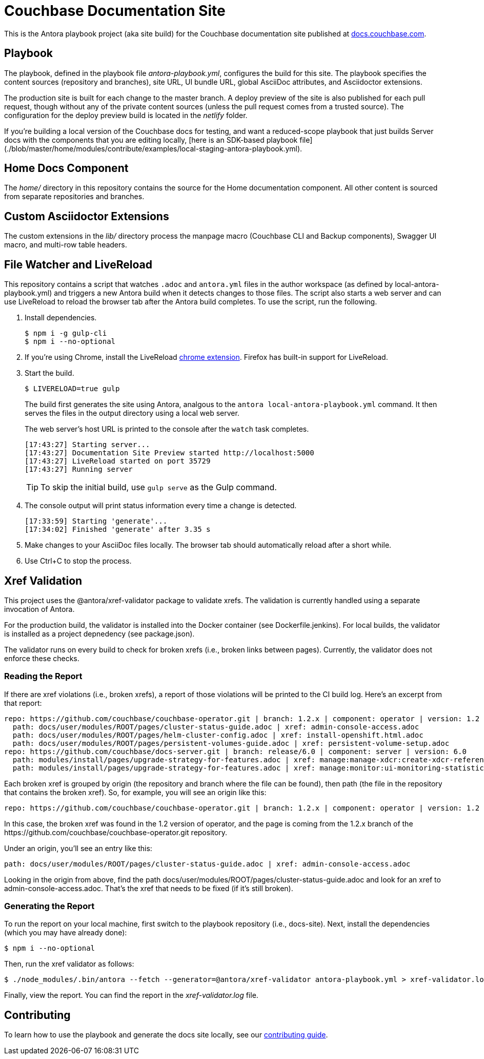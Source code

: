 = Couchbase Documentation Site
:idprefix:
:idseparator: -
// Settings:
:hide-uri-scheme:
// URLs:
:url-docs: https://docs.couchbase.com
:url-contribute: {url-docs}/home/contribute/
:url-org: https://github.com/couchbase
:url-ui: {url-org}/docs-ui

This is the Antora playbook project (aka site build) for the Couchbase documentation site published at {url-docs}.

== Playbook

The playbook, defined in the playbook file [.path]_antora-playbook.yml_, configures the build for this site.
The playbook specifies the content sources (repository and branches), site URL, UI bundle URL, global AsciiDoc attributes, and Asciidoctor extensions.

The production site is built for each change to the master branch.
A deploy preview of the site is also published for each pull request, though without any of the private content sources (unless the pull request comes from a trusted source).
The configuration for the deploy preview build is located in the [.path]_netlify_ folder.

If you're building a local version of the Couchbase docs for testing, and want a reduced-scope playbook that just builds Server docs with the components that you are editing locally, [here is an SDK-based playbook file](./blob/master/home/modules/contribute/examples/local-staging-antora-playbook.yml).

== Home Docs Component

The [.path]_home/_ directory in this repository contains the source for the Home documentation component.
All other content is sourced from separate repositories and branches.

== Custom Asciidoctor Extensions

The custom extensions in the [.path]_lib/_ directory process the manpage macro (Couchbase CLI and Backup components), Swagger UI macro, and multi-row table headers.

== File Watcher and LiveReload

This repository contains a script that watches `.adoc` and `antora.yml` files in the author workspace (as defined by local-antora-playbook.yml) and triggers a new Antora build when it detects changes to those files.
The script also starts a web server and can use LiveReload to reload the browser tab after the Antora build completes.
To use the script, run the following.

. Install dependencies.

 $ npm i -g gulp-cli
 $ npm i --no-optional

. If you're using Chrome, install the LiveReload https://chrome.google.com/webstore/detail/livereload/jnihajbhpnppcggbcgedagnkighmdlei?hl=en[chrome extension].
Firefox has built-in support for LiveReload.
. Start the build.
+
--
 $ LIVERELOAD=true gulp

The build first generates the site using Antora, analgous to the `antora local-antora-playbook.yml` command.
It then serves the files in the output directory using a local web server.

The web server's host URL is printed to the console after the `watch` task completes.

....
[17:43:27] Starting server...
[17:43:27] Documentation Site Preview started http://localhost:5000
[17:43:27] LiveReload started on port 35729
[17:43:27] Running server
....

TIP: To skip the initial build, use `gulp serve` as the Gulp command.
--

. The console output will print status information every time a change is detected.
+
....
[17:33:59] Starting 'generate'...
[17:34:02] Finished 'generate' after 3.35 s
....

. Make changes to your AsciiDoc files locally.
The browser tab should automatically reload after a short while.
. Use Ctrl+C to stop the process.

== Xref Validation

This project uses the @antora/xref-validator package to validate xrefs.
The validation is currently handled using a separate invocation of Antora.

For the production build, the validator is installed into the Docker container (see Dockerfile.jenkins).
For local builds, the validator is installed as a project depnedency (see package.json).

The validator runs on every build to check for broken xrefs (i.e., broken links between pages).
Currently, the validator does not enforce these checks.

=== Reading the Report

If there are xref violations (i.e., broken xrefs), a report of those violations will be printed to the CI build log.
Here's an excerpt from that report:

....
repo: https://github.com/couchbase/couchbase-operator.git | branch: 1.2.x | component: operator | version: 1.2
  path: docs/user/modules/ROOT/pages/cluster-status-guide.adoc | xref: admin-console-access.adoc
  path: docs/user/modules/ROOT/pages/helm-cluster-config.adoc | xref: install-openshift.html.adoc
  path: docs/user/modules/ROOT/pages/persistent-volumes-guide.adoc | xref: persistent-volume-setup.adoc
repo: https://github.com/couchbase/docs-server.git | branch: release/6.0 | component: server | version: 6.0
  path: modules/install/pages/upgrade-strategy-for-features.adoc | xref: manage:manage-xdcr:create-xdcr-reference.adoc
  path: modules/install/pages/upgrade-strategy-for-features.adoc | xref: manage:monitor:ui-monitoring-statistics.adoc
....

Each broken xref is grouped by origin (the repository and branch where the file can be found), then path (the file in the repository that contains the broken xref).
So, for example, you will see an origin like this:

....
repo: https://github.com/couchbase/couchbase-operator.git | branch: 1.2.x | component: operator | version: 1.2
....

In this case, the broken xref was found in the 1.2 version of operator, and the page is coming from the 1.2.x branch of the \https://github.com/couchbase/couchbase-operator.git repository.

Under an origin, you'll see an entry like this:

....
path: docs/user/modules/ROOT/pages/cluster-status-guide.adoc | xref: admin-console-access.adoc
....

Looking in the origin from above, find the path docs/user/modules/ROOT/pages/cluster-status-guide.adoc and look for an xref to admin-console-access.adoc.
That's the xref that needs to be fixed (if it's still broken).

=== Generating the Report

To run the report on your local machine, first switch to the playbook repository (i.e., docs-site).
Next, install the dependencies (which you may have already done):

 $ npm i --no-optional

Then, run the xref validator as follows:

 $ ./node_modules/.bin/antora --fetch --generator=@antora/xref-validator antora-playbook.yml > xref-validator.log 2>&1

Finally, view the report.
You can find the report in the [.path]_xref-validator.log_ file.

== Contributing

To learn how to use the playbook and generate the docs site locally, see our {url-contribute}[contributing guide].
